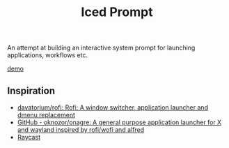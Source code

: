 #+title: Iced Prompt

An attempt at building an interactive system prompt for launching applications, workflows etc.

[[file:github/demo-01.mp4][demo]]

** Inspiration

- [[https://github.com/davatorium/rofi][davatorium/rofi: Rofi: A window switcher, application launcher and dmenu replacement]]
- [[https://github.com/oknozor/onagre][GitHub - oknozor/onagre: A general purpose application launcher for X and wayland inspired by rofi/wofi and alfred]]
- [[https://www.raycast.com/][Raycast]]
